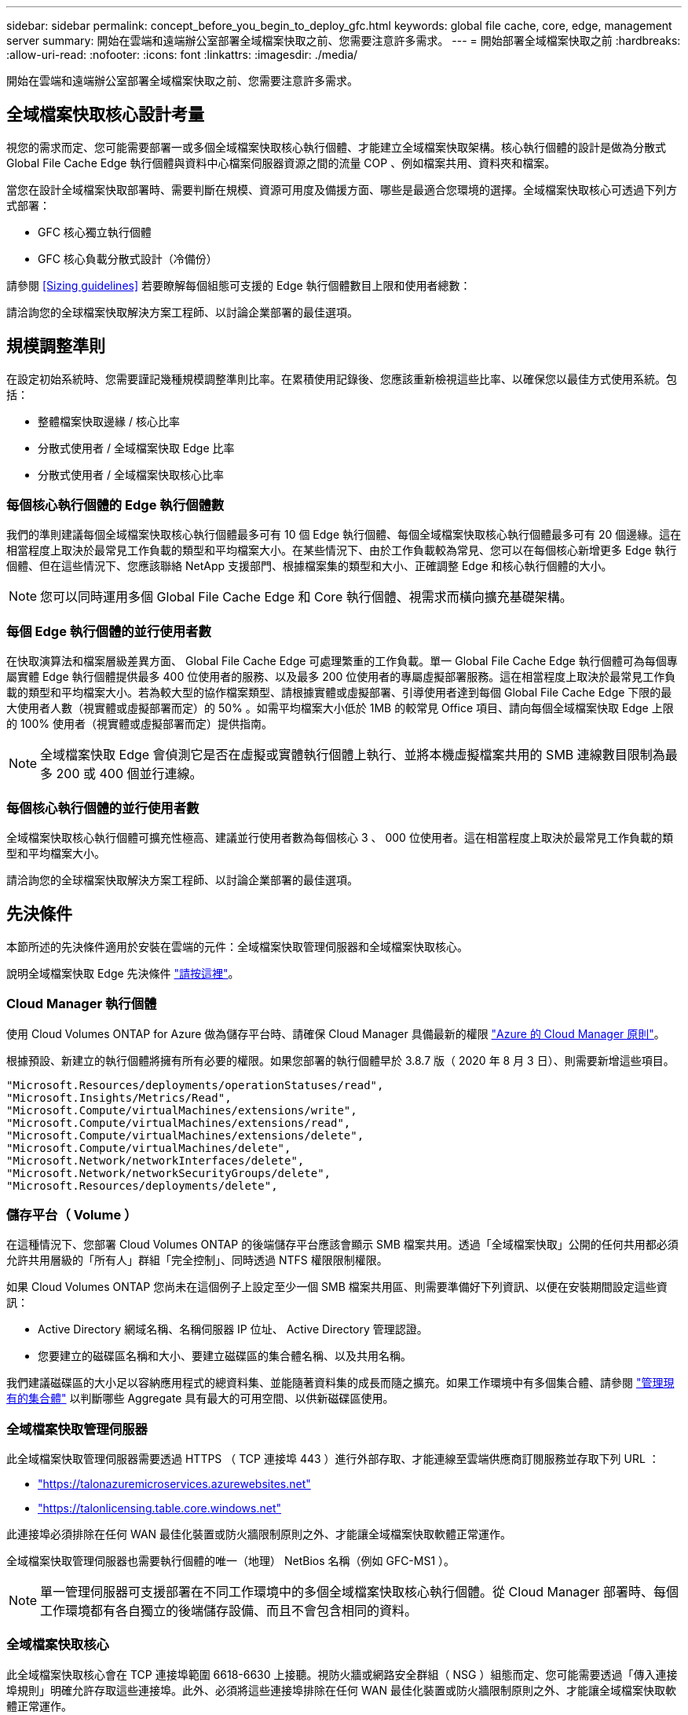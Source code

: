 ---
sidebar: sidebar 
permalink: concept_before_you_begin_to_deploy_gfc.html 
keywords: global file cache, core, edge, management server 
summary: 開始在雲端和遠端辦公室部署全域檔案快取之前、您需要注意許多需求。 
---
= 開始部署全域檔案快取之前
:hardbreaks:
:allow-uri-read: 
:nofooter: 
:icons: font
:linkattrs: 
:imagesdir: ./media/


[role="lead"]
開始在雲端和遠端辦公室部署全域檔案快取之前、您需要注意許多需求。



== 全域檔案快取核心設計考量

視您的需求而定、您可能需要部署一或多個全域檔案快取核心執行個體、才能建立全域檔案快取架構。核心執行個體的設計是做為分散式 Global File Cache Edge 執行個體與資料中心檔案伺服器資源之間的流量 COP 、例如檔案共用、資料夾和檔案。

當您在設計全域檔案快取部署時、需要判斷在規模、資源可用度及備援方面、哪些是最適合您環境的選擇。全域檔案快取核心可透過下列方式部署：

* GFC 核心獨立執行個體
* GFC 核心負載分散式設計（冷備份）


請參閱 <<Sizing guidelines>> 若要瞭解每個組態可支援的 Edge 執行個體數目上限和使用者總數：

請洽詢您的全球檔案快取解決方案工程師、以討論企業部署的最佳選項。



== 規模調整準則

在設定初始系統時、您需要謹記幾種規模調整準則比率。在累積使用記錄後、您應該重新檢視這些比率、以確保您以最佳方式使用系統。包括：

* 整體檔案快取邊緣 / 核心比率
* 分散式使用者 / 全域檔案快取 Edge 比率
* 分散式使用者 / 全域檔案快取核心比率




=== 每個核心執行個體的 Edge 執行個體數

我們的準則建議每個全域檔案快取核心執行個體最多可有 10 個 Edge 執行個體、每個全域檔案快取核心執行個體最多可有 20 個邊緣。這在相當程度上取決於最常見工作負載的類型和平均檔案大小。在某些情況下、由於工作負載較為常見、您可以在每個核心新增更多 Edge 執行個體、但在這些情況下、您應該聯絡 NetApp 支援部門、根據檔案集的類型和大小、正確調整 Edge 和核心執行個體的大小。


NOTE: 您可以同時運用多個 Global File Cache Edge 和 Core 執行個體、視需求而橫向擴充基礎架構。



=== 每個 Edge 執行個體的並行使用者數

在快取演算法和檔案層級差異方面、 Global File Cache Edge 可處理繁重的工作負載。單一 Global File Cache Edge 執行個體可為每個專屬實體 Edge 執行個體提供最多 400 位使用者的服務、以及最多 200 位使用者的專屬虛擬部署服務。這在相當程度上取決於最常見工作負載的類型和平均檔案大小。若為較大型的協作檔案類型、請根據實體或虛擬部署、引導使用者達到每個 Global File Cache Edge 下限的最大使用者人數（視實體或虛擬部署而定）的 50% 。如需平均檔案大小低於 1MB 的較常見 Office 項目、請向每個全域檔案快取 Edge 上限的 100% 使用者（視實體或虛擬部署而定）提供指南。


NOTE: 全域檔案快取 Edge 會偵測它是否在虛擬或實體執行個體上執行、並將本機虛擬檔案共用的 SMB 連線數目限制為最多 200 或 400 個並行連線。



=== 每個核心執行個體的並行使用者數

全域檔案快取核心執行個體可擴充性極高、建議並行使用者數為每個核心 3 、 000 位使用者。這在相當程度上取決於最常見工作負載的類型和平均檔案大小。

請洽詢您的全球檔案快取解決方案工程師、以討論企業部署的最佳選項。



== 先決條件

本節所述的先決條件適用於安裝在雲端的元件：全域檔案快取管理伺服器和全域檔案快取核心。

說明全域檔案快取 Edge 先決條件 link:download_gfc_resources.html#global-file-cache-edge-requirements["請按這裡"]。



=== Cloud Manager 執行個體

使用 Cloud Volumes ONTAP for Azure 做為儲存平台時、請確保 Cloud Manager 具備最新的權限 https://occm-sample-policies.s3.amazonaws.com/Policy_for_cloud_Manager_Azure_3.8.7.json["Azure 的 Cloud Manager 原則"^]。

根據預設、新建立的執行個體將擁有所有必要的權限。如果您部署的執行個體早於 3.8.7 版（ 2020 年 8 月 3 日）、則需要新增這些項目。

[source, json]
----
"Microsoft.Resources/deployments/operationStatuses/read",
"Microsoft.Insights/Metrics/Read",
"Microsoft.Compute/virtualMachines/extensions/write",
"Microsoft.Compute/virtualMachines/extensions/read",
"Microsoft.Compute/virtualMachines/extensions/delete",
"Microsoft.Compute/virtualMachines/delete",
"Microsoft.Network/networkInterfaces/delete",
"Microsoft.Network/networkSecurityGroups/delete",
"Microsoft.Resources/deployments/delete",
----


=== 儲存平台（ Volume ）

在這種情況下、您部署 Cloud Volumes ONTAP 的後端儲存平台應該會顯示 SMB 檔案共用。透過「全域檔案快取」公開的任何共用都必須允許共用層級的「所有人」群組「完全控制」、同時透過 NTFS 權限限制權限。

如果 Cloud Volumes ONTAP 您尚未在這個例子上設定至少一個 SMB 檔案共用區、則需要準備好下列資訊、以便在安裝期間設定這些資訊：

* Active Directory 網域名稱、名稱伺服器 IP 位址、 Active Directory 管理認證。
* 您要建立的磁碟區名稱和大小、要建立磁碟區的集合體名稱、以及共用名稱。


我們建議磁碟區的大小足以容納應用程式的總資料集、並能隨著資料集的成長而隨之擴充。如果工作環境中有多個集合體、請參閱 link:task_managing_storage.html["管理現有的集合體"^] 以判斷哪些 Aggregate 具有最大的可用空間、以供新磁碟區使用。



=== 全域檔案快取管理伺服器

此全域檔案快取管理伺服器需要透過 HTTPS （ TCP 連接埠 443 ）進行外部存取、才能連線至雲端供應商訂閱服務並存取下列 URL ：

* https://talonazuremicroservices.azurewebsites.net["https://talonazuremicroservices.azurewebsites.net"]
* https://talonlicensing.table.core.windows.net["https://talonlicensing.table.core.windows.net"]


此連接埠必須排除在任何 WAN 最佳化裝置或防火牆限制原則之外、才能讓全域檔案快取軟體正常運作。

全域檔案快取管理伺服器也需要執行個體的唯一（地理） NetBios 名稱（例如 GFC-MS1 ）。


NOTE: 單一管理伺服器可支援部署在不同工作環境中的多個全域檔案快取核心執行個體。從 Cloud Manager 部署時、每個工作環境都有各自獨立的後端儲存設備、而且不會包含相同的資料。



=== 全域檔案快取核心

此全域檔案快取核心會在 TCP 連接埠範圍 6618-6630 上接聽。視防火牆或網路安全群組（ NSG ）組態而定、您可能需要透過「傳入連接埠規則」明確允許存取這些連接埠。此外、必須將這些連接埠排除在任何 WAN 最佳化裝置或防火牆限制原則之外、才能讓全域檔案快取軟體正常運作。

全域檔案快取核心需求為：

* 執行個體的唯一（地理） NetBios 名稱（例如 GFC-cor1 ）
* Active Directory 網域名稱
+
** 全域檔案快取執行個體應加入 Active Directory 網域。
** 全域檔案快取執行個體應在全域檔案快取特定組織單位（ OU ）中進行管理、並從繼承的公司 GPO 中排除。


* 服務帳戶。此全域檔案快取核心上的服務會以特定網域使用者帳戶執行。此帳戶（也稱為服務帳戶）必須在與全域檔案快取核心執行個體相關聯的每個 SMB 伺服器上擁有下列權限：
+
** 已配置的服務帳戶必須是網域使用者。




視網路環境中的限制層級和 GPO 而定、此帳戶可能需要網域管理員權限。

* IT 必須擁有「以服務形式執行」權限。
* 密碼應設定為「永不過期」。
* 帳戶選項「 User must Change Password at Next Logon" （使用者下次登入時必須變更密碼）應停用（取消核取）。
* 它必須是後端檔案伺服器內建 Backup Operations 群組的成員（透過 Cloud Manager 部署時會自動啟用此功能）。




=== 授權管理伺服器

* 全域檔案快取授權管理伺服器（ LMS ）應設定於 Microsoft Windows Server 2016 Standard 或 Datacenter 版本或 Windows Server 2019 Standard 或 Datacenter 版本、最好是在資料中心或雲端的全域檔案快取核心執行個體上。
* 如果您需要個別的全域檔案快取 LMS 執行個體、則必須在原始的 Microsoft Windows Server 執行個體上安裝最新的全域檔案快取軟體安裝套件。
* LMS 執行個體必須能夠使用 HTTPS （ TCP 連接埠 443 ）連線至訂閱服務（ Azure 服務 / 公有網際網路）。
* 核心和 Edge 執行個體需要使用 HTTPS （ TCP 連接埠 443 ）連線至 LMS 執行個體。




=== 網路

* 防火牆：應該允許在「全域檔案快取邊緣」和「核心」執行個體之間使用 TCP 連接埠。
* 全域檔案快取 TCP 連接埠： 443 （ HTTPS ）、 6618 – 6630 。
* 網路最佳化裝置（例如 Riverbed Steelhead ）必須設定為傳遞全域檔案快取特定連接埠（ TCP 6618-6630 ）。

